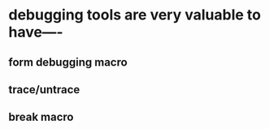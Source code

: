 * debugging tools are very valuable to have----
** form debugging macro 
** trace/untrace 
** break macro
** 
